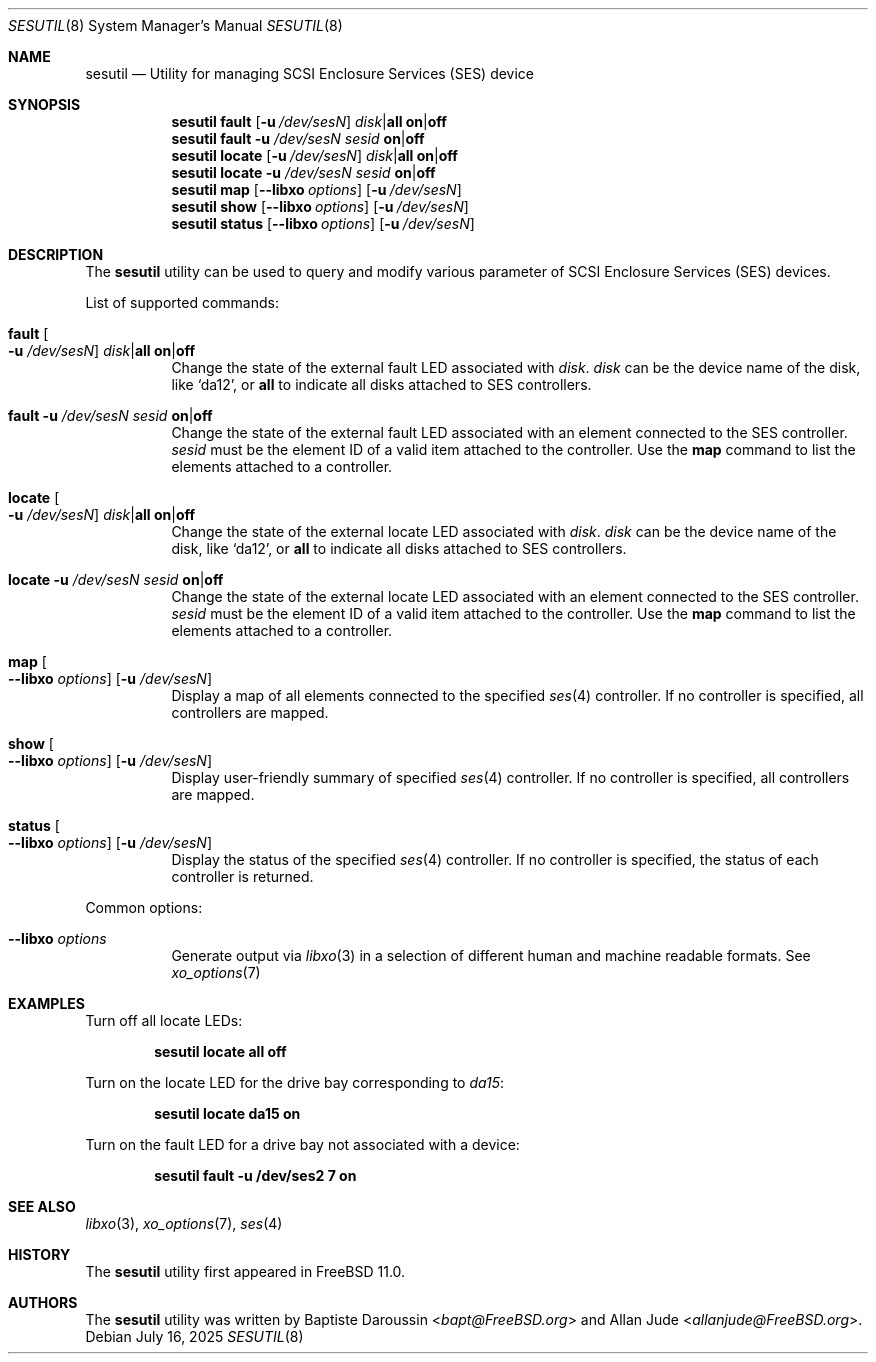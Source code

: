 .\" Copyright (c) 2015 Baptiste Daroussin <bapt@FreeBSD.org>
.\" All rights reserved.
.\"
.\" Redistribution and use in source and binary forms, with or without
.\" modification, are permitted provided that the following conditions
.\" are met:
.\" 1. Redistributions of source code must retain the above copyright
.\"    notice, this list of conditions and the following disclaimer.
.\" 2. Redistributions in binary form must reproduce the above copyright
.\"    notice, this list of conditions and the following disclaimer in the
.\"    documentation and/or other materials provided with the distribution.
.\"
.\" THIS SOFTWARE IS PROVIDED BY THE AUTHOR AND CONTRIBUTORS ``AS IS'' AND
.\" ANY EXPRESS OR IMPLIED WARRANTIES, INCLUDING, BUT NOT LIMITED TO, THE
.\" IMPLIED WARRANTIES OF MERCHANTABILITY AND FITNESS FOR A PARTICULAR PURPOSE
.\" ARE DISCLAIMED.  IN NO EVENT SHALL THE AUTHOR OR CONTRIBUTORS BE LIABLE
.\" FOR ANY DIRECT, INDIRECT, INCIDENTAL, SPECIAL, EXEMPLARY, OR CONSEQUENTIAL
.\" DAMAGES (INCLUDING, BUT NOT LIMITED TO, PROCUREMENT OF SUBSTITUTE GOODS
.\" OR SERVICES; LOSS OF USE, DATA, OR PROFITS; OR BUSINESS INTERRUPTION)
.\" HOWEVER CAUSED AND ON ANY THEORY OF LIABILITY, WHETHER IN CONTRACT, STRICT
.\" LIABILITY, OR TORT (INCLUDING NEGLIGENCE OR OTHERWISE) ARISING IN ANY WAY
.\" OUT OF THE USE OF THIS SOFTWARE, EVEN IF ADVISED OF THE POSSIBILITY OF
.\" SUCH DAMAGE.
.\"
.Dd July 16, 2025
.Dt SESUTIL 8
.Os
.Sh NAME
.Nm sesutil
.Nd Utility for managing SCSI Enclosure Services (SES) device
.Sh SYNOPSIS
.Nm
.Cm fault
.Op Fl u Ar /dev/sesN
.Ar disk Ns | Ns Cm all
.Cm on Ns | Ns Cm off
.Nm
.Cm fault
.Fl u Ar /dev/sesN
.Sm off
.Ar sesid
.Sm on
.Cm on Ns | Ns Cm off
.Nm
.Cm locate
.Op Fl u Ar /dev/sesN
.Ar disk Ns | Ns Cm all
.Cm on Ns | Ns Cm off
.Nm
.Cm locate
.Fl u Ar /dev/sesN
.Ar sesid
.Cm on Ns | Ns Cm off
.Nm
.Cm map
.Op Fl -libxo Ar options
.Op Fl u Ar /dev/sesN
.Nm
.Cm show
.Op Fl -libxo Ar options
.Op Fl u Ar /dev/sesN
.Nm
.Cm status
.Op Fl -libxo Ar options
.Op Fl u Ar /dev/sesN
.Sh DESCRIPTION
The
.Nm
utility can be used to query and modify various parameter of SCSI Enclosure
Services (SES) devices.
.Pp
List of supported commands:
.Bl -tag -width indent
.It Cm fault Oo Fl u Ar /dev/sesN Oc Ar disk Ns | Ns Cm all Cm on Ns | Ns Cm off
Change the state of the external fault LED associated with
.Ar disk .
.Ar disk
can be the device name of the disk, like
.Ql da12 ,
or
.Cm all
to indicate all disks attached to SES controllers.
.It Cm fault Fl u Ar /dev/sesN Ar sesid Cm on Ns | Ns Cm off
Change the state of the external fault LED associated with an element
connected to the SES controller.
.Ar sesid
must be the element ID of a valid item attached to the controller.
Use the
.Cm map
command to list the elements attached to a controller.
.It Cm locate Oo Fl u Ar /dev/sesN Oc Ar disk Ns | Ns Cm all Cm on Ns | Ns Cm off
Change the state of the external locate LED associated with
.Ar disk .
.Ar disk
can be the device name of the disk, like
.Ql da12 ,
or
.Cm all
to indicate all disks attached to SES controllers.
.It Cm locate Fl u Ar /dev/sesN Ar sesid Cm on Ns | Ns Cm off
Change the state of the external locate LED associated with an element
connected to the SES controller.
.Ar sesid
must be the element ID of a valid item attached to the controller.
Use the
.Cm map
command to list the elements attached to a controller.
.It Cm map Oo Fl -libxo Ar options Oc Op Fl u Ar /dev/sesN
Display a map of all elements connected to the specified
.Xr ses 4
controller.
If no controller is specified, all controllers are mapped.
.It Cm show Oo Fl -libxo Ar options Oc Op Fl u Ar /dev/sesN
Display user-friendly summary of specified
.Xr ses 4
controller.
If no controller is specified, all controllers are mapped.
.It Cm status Oo Fl -libxo Ar options Oc Op Fl u Ar /dev/sesN
Display the status of the specified
.Xr ses 4
controller.
If no controller is specified, the status of each controller is returned.
.El
.Pp
Common options:
.Bl -tag -width indent
.It Fl -libxo Ar options
Generate output via
.Xr libxo 3
in a selection of different human and machine readable formats.
See
.Xr xo_options 7
.El
.Sh EXAMPLES
Turn off all locate LEDs:
.Pp
.Dl Nm Cm locate all off
.Pp
Turn on the locate LED for the drive bay corresponding to
.Pa da15 :
.Pp
.Dl Nm Cm locate da15 on
.Pp
Turn on the fault LED for a drive bay not associated with a device:
.Pp
.Dl Nm Cm fault -u /dev/ses2 7 on
.Sh SEE ALSO
.Xr libxo 3 ,
.Xr xo_options 7 ,
.Xr ses 4
.Sh HISTORY
The
.Nm
utility first appeared in
.Fx 11.0 .
.Sh AUTHORS
.An -nosplit
The
.Nm
utility was written by
.An Baptiste Daroussin Aq Mt bapt@FreeBSD.org
and
.An Allan Jude Aq Mt allanjude@FreeBSD.org .
